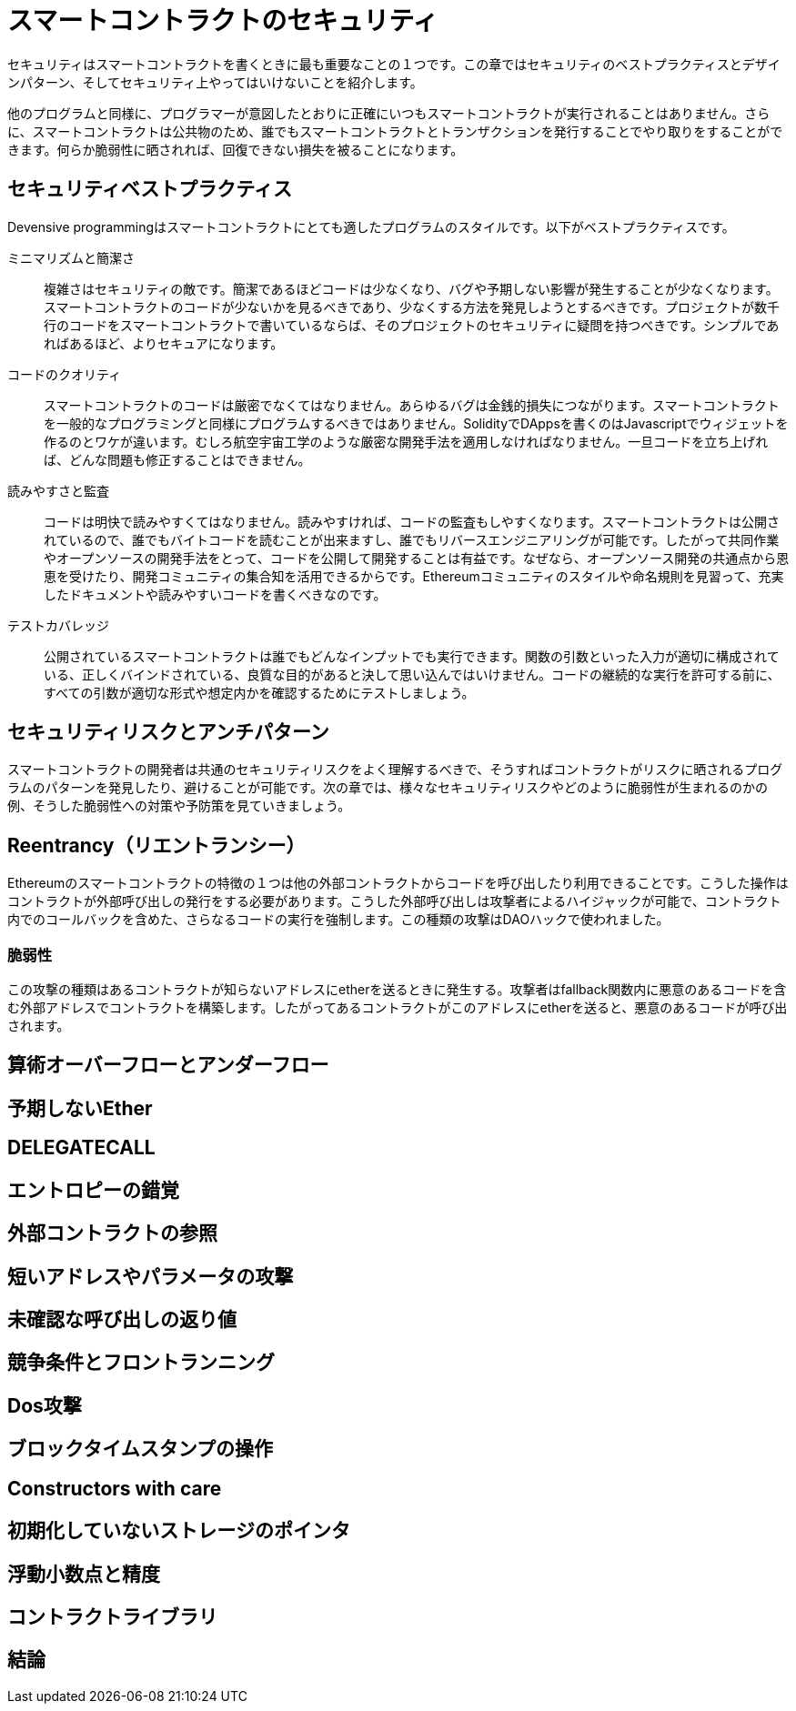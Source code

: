= スマートコントラクトのセキュリティ

セキュリティはスマートコントラクトを書くときに最も重要なことの１つです。この章ではセキュリティのベストプラクティスとデザインパターン、そしてセキュリティ上やってはいけないことを紹介します。

他のプログラムと同様に、プログラマーが意図したとおりに正確にいつもスマートコントラクトが実行されることはありません。さらに、スマートコントラクトは公共物のため、誰でもスマートコントラクトとトランザクションを発行することでやり取りをすることができます。何らか脆弱性に晒されれば、回復できない損失を被ることになります。

== セキュリティベストプラクティス

Devensive programmingはスマートコントラクトにとても適したプログラムのスタイルです。以下がベストプラクティスです。

ミニマリズムと簡潔さ::
複雑さはセキュリティの敵です。簡潔であるほどコードは少なくなり、バグや予期しない影響が発生することが少なくなります。スマートコントラクトのコードが少ないかを見るべきであり、少なくする方法を発見しようとするべきです。プロジェクトが数千行のコードをスマートコントラクトで書いているならば、そのプロジェクトのセキュリティに疑問を持つべきです。シンプルであればあるほど、よりセキュアになります。

コードのクオリティ::

スマートコントラクトのコードは厳密でなくてはなりません。あらゆるバグは金銭的損失につながります。スマートコントラクトを一般的なプログラミングと同様にプログラムするべきではありません。SolidityでDAppsを書くのはJavascriptでウィジェットを作るのとワケが違います。むしろ航空宇宙工学のような厳密な開発手法を適用しなければなりません。一旦コードを立ち上げれば、どんな問題も修正することはできません。

読みやすさと監査::

コードは明快で読みやすくてはなりません。読みやすければ、コードの監査もしやすくなります。スマートコントラクトは公開されているので、誰でもバイトコードを読むことが出来ますし、誰でもリバースエンジニアリングが可能です。したがって共同作業やオープンソースの開発手法をとって、コードを公開して開発することは有益です。なぜなら、オープンソース開発の共通点から恩恵を受けたり、開発コミュニティの集合知を活用できるからです。Ethereumコミュニティのスタイルや命名規則を見習って、充実したドキュメントや読みやすいコードを書くべきなのです。

テストカバレッジ::

公開されているスマートコントラクトは誰でもどんなインプットでも実行できます。関数の引数といった入力が適切に構成されている、正しくバインドされている、良質な目的があると決して思い込んではいけません。コードの継続的な実行を許可する前に、すべての引数が適切な形式や想定内かを確認するためにテストしましょう。

== セキュリティリスクとアンチパターン

スマートコントラクトの開発者は共通のセキュリティリスクをよく理解するべきで、そうすればコントラクトがリスクに晒されるプログラムのパターンを発見したり、避けることが可能です。次の章では、様々なセキュリティリスクやどのように脆弱性が生まれるのかの例、そうした脆弱性への対策や予防策を見ていきましょう。

== Reentrancy（リエントランシー）

Ethereumのスマートコントラクトの特徴の１つは他の外部コントラクトからコードを呼び出したり利用できることです。こうした操作はコントラクトが外部呼び出しの発行をする必要があります。こうした外部呼び出しは攻撃者によるハイジャックが可能で、コントラクト内でのコールバックを含めた、さらなるコードの実行を強制します。この種類の攻撃はDAOハックで使われました。

=== 脆弱性

この攻撃の種類はあるコントラクトが知らないアドレスにetherを送るときに発生する。攻撃者はfallback関数内に悪意のあるコードを含む外部アドレスでコントラクトを構築します。したがってあるコントラクトがこのアドレスにetherを送ると、悪意のあるコードが呼び出されます。


== 算術オーバーフローとアンダーフロー

== 予期しないEther

== DELEGATECALL

== エントロピーの錯覚

== 外部コントラクトの参照

== 短いアドレスやパラメータの攻撃

== 未確認な呼び出しの返り値

== 競争条件とフロントランニング

== Dos攻撃

== ブロックタイムスタンプの操作

== Constructors with care

== 初期化していないストレージのポインタ

== 浮動小数点と精度

== コントラクトライブラリ

== 結論
